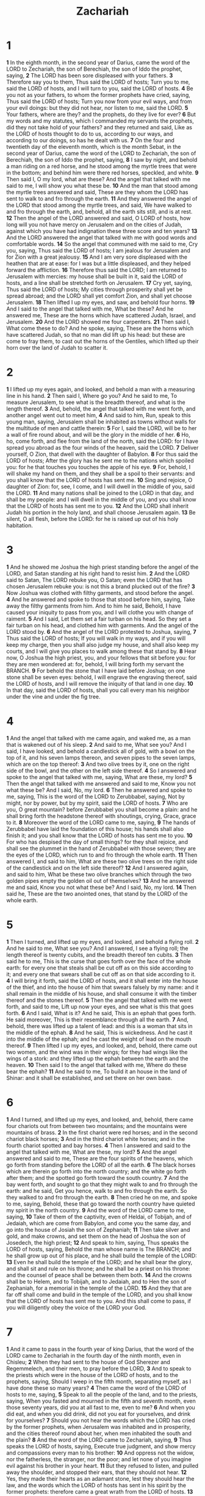 #+title: Zachariah

* 1

*1* In the eighth month, in the second year of Darius, came the word of the LORD to Zechariah, the son of Berechiah, the son of Iddo the prophet, saying,
*2* The LORD has been sore displeased with your fathers.
*3* Therefore say you to them, Thus said the LORD of hosts; Turn you to me, said the LORD of hosts, and I will turn to you, said the LORD of hosts.
*4* Be you not as your fathers, to whom the former prophets have cried, saying, Thus said the LORD of hosts; Turn you now from your evil ways, and from your evil doings: but they did not hear, nor listen to me, said the LORD.
*5* Your fathers, where are they? and the prophets, do they live for ever?
*6* But my words and my statutes, which I commanded my servants the prophets, did they not take hold of your fathers? and they returned and said, Like as the LORD of hosts thought to do to us, according to our ways, and according to our doings, so has he dealt with us.
*7* On the four and twentieth day of the eleventh month, which is the month Sebat, in the second year of Darius, came the word of the LORD to Zechariah, the son of Berechiah, the son of Iddo the prophet, saying,
*8* I saw by night, and behold a man riding on a red horse, and he stood among the myrtle trees that were in the bottom; and behind him were there red horses, speckled, and white.
*9* Then said I, O my lord, what are these? And the angel that talked with me said to me, I will show you what these be.
*10* And the man that stood among the myrtle trees answered and said, These are they whom the LORD has sent to walk to and fro through the earth.
*11* And they answered the angel of the LORD that stood among the myrtle trees, and said, We have walked to and fro through the earth, and, behold, all the earth sits still, and is at rest.
*12* Then the angel of the LORD answered and said, O LORD of hosts, how long will you not have mercy on Jerusalem and on the cities of Judah, against which you have had indignation these three score and ten years?
*13* And the LORD answered the angel that talked with me with good words and comfortable words.
*14* So the angel that communed with me said to me, Cry you, saying, Thus said the LORD of hosts; I am jealous for Jerusalem and for Zion with a great jealousy.
*15* And I am very sore displeased with the heathen that are at ease: for I was but a little displeased, and they helped forward the affliction.
*16* Therefore thus said the LORD; I am returned to Jerusalem with mercies: my house shall be built in it, said the LORD of hosts, and a line shall be stretched forth on Jerusalem.
*17* Cry yet, saying, Thus said the LORD of hosts; My cities through prosperity shall yet be spread abroad; and the LORD shall yet comfort Zion, and shall yet choose Jerusalem.
*18* Then lifted I up my eyes, and saw, and behold four horns.
*19* And I said to the angel that talked with me, What be these? And he answered me, These are the horns which have scattered Judah, Israel, and Jerusalem.
*20* And the LORD showed me four carpenters.
*21* Then said I, What come these to do? And he spoke, saying, These are the horns which have scattered Judah, so that no man did lift up his head: but these are come to fray them, to cast out the horns of the Gentiles, which lifted up their horn over the land of Judah to scatter it.
* 2
*1* I lifted up my eyes again, and looked, and behold a man with a measuring line in his hand.
*2* Then said I, Where go you? And he said to me, To measure Jerusalem, to see what is the breadth thereof, and what is the length thereof.
*3* And, behold, the angel that talked with me went forth, and another angel went out to meet him,
*4* And said to him, Run, speak to this young man, saying, Jerusalem shall be inhabited as towns without walls for the multitude of men and cattle therein:
*5* For I, said the LORD, will be to her a wall of fire round about, and will be the glory in the middle of her.
*6* Ho, ho, come forth, and flee from the land of the north, said the LORD: for I have spread you abroad as the four winds of the heaven, said the LORD.
*7* Deliver yourself, O Zion, that dwell with the daughter of Babylon.
*8* For thus said the LORD of hosts; After the glory has he sent me to the nations which spoiled you: for he that touches you touches the apple of his eye.
*9* For, behold, I will shake my hand on them, and they shall be a spoil to their servants: and you shall know that the LORD of hosts has sent me.
*10* Sing and rejoice, O daughter of Zion: for, see, I come, and I will dwell in the middle of you, said the LORD.
*11* And many nations shall be joined to the LORD in that day, and shall be my people: and I will dwell in the middle of you, and you shall know that the LORD of hosts has sent me to you.
*12* And the LORD shall inherit Judah his portion in the holy land, and shall choose Jerusalem again.
*13* Be silent, O all flesh, before the LORD: for he is raised up out of his holy habitation.
* 3
*1* And he showed me Joshua the high priest standing before the angel of the LORD, and Satan standing at his right hand to resist him.
*2* And the LORD said to Satan, The LORD rebuke you, O Satan; even the LORD that has chosen Jerusalem rebuke you: is not this a brand plucked out of the fire?
*3* Now Joshua was clothed with filthy garments, and stood before the angel.
*4* And he answered and spoke to those that stood before him, saying, Take away the filthy garments from him. And to him he said, Behold, I have caused your iniquity to pass from you, and I will clothe you with change of raiment.
*5* And I said, Let them set a fair turban on his head. So they set a fair turban on his head, and clothed him with garments. And the angel of the LORD stood by.
*6* And the angel of the LORD protested to Joshua, saying,
*7* Thus said the LORD of hosts; If you will walk in my ways, and if you will keep my charge, then you shall also judge my house, and shall also keep my courts, and I will give you places to walk among these that stand by.
*8* Hear now, O Joshua the high priest, you, and your fellows that sit before you: for they are men wondered at: for, behold, I will bring forth my servant the BRANCH.
*9* For behold the stone that I have laid before Joshua; on one stone shall be seven eyes: behold, I will engrave the engraving thereof, said the LORD of hosts, and I will remove the iniquity of that land in one day.
*10* In that day, said the LORD of hosts, shall you call every man his neighbor under the vine and under the fig tree.
* 4
*1* And the angel that talked with me came again, and waked me, as a man that is wakened out of his sleep.
*2* And said to me, What see you? And I said, I have looked, and behold a candlestick all of gold, with a bowl on the top of it, and his seven lamps thereon, and seven pipes to the seven lamps, which are on the top thereof:
*3* And two olive trees by it, one on the right side of the bowl, and the other on the left side thereof.
*4* So I answered and spoke to the angel that talked with me, saying, What are these, my lord?
*5* Then the angel that talked with me answered and said to me, Know you not what these be? And I said, No, my lord.
*6* Then he answered and spoke to me, saying, This is the word of the LORD to Zerubbabel, saying, Not by might, nor by power, but by my spirit, said the LORD of hosts.
*7* Who are you, O great mountain? before Zerubbabel you shall become a plain: and he shall bring forth the headstone thereof with shoutings, crying, Grace, grace to it.
*8* Moreover the word of the LORD came to me, saying,
*9* The hands of Zerubbabel have laid the foundation of this house; his hands shall also finish it; and you shall know that the LORD of hosts has sent me to you.
*10* For who has despised the day of small things? for they shall rejoice, and shall see the plummet in the hand of Zerubbabel with those seven; they are the eyes of the LORD, which run to and fro through the whole earth.
*11* Then answered I, and said to him, What are these two olive trees on the right side of the candlestick and on the left side thereof?
*12* And I answered again, and said to him, What be these two olive branches which through the two golden pipes empty the golden oil out of themselves?
*13* And he answered me and said, Know you not what these be? And I said, No, my lord.
*14* Then said he, These are the two anointed ones, that stand by the LORD of the whole earth.
* 5
*1* Then I turned, and lifted up my eyes, and looked, and behold a flying roll.
*2* And he said to me, What see you? And I answered, I see a flying roll; the length thereof is twenty cubits, and the breadth thereof ten cubits.
*3* Then said he to me, This is the curse that goes forth over the face of the whole earth: for every one that steals shall be cut off as on this side according to it; and every one that swears shall be cut off as on that side according to it.
*4* I will bring it forth, said the LORD of hosts, and it shall enter into the house of the thief, and into the house of him that swears falsely by my name: and it shall remain in the middle of his house, and shall consume it with the timber thereof and the stones thereof.
*5* Then the angel that talked with me went forth, and said to me, Lift up now your eyes, and see what is this that goes forth.
*6* And I said, What is it? And he said, This is an ephah that goes forth. He said moreover, This is their resemblance through all the earth.
*7* And, behold, there was lifted up a talent of lead: and this is a woman that sits in the middle of the ephah.
*8* And he said, This is wickedness. And he cast it into the middle of the ephah; and he cast the weight of lead on the mouth thereof.
*9* Then lifted I up my eyes, and looked, and, behold, there came out two women, and the wind was in their wings; for they had wings like the wings of a stork: and they lifted up the ephah between the earth and the heaven.
*10* Then said I to the angel that talked with me, Where do these bear the ephah?
*11* And he said to me, To build it an house in the land of Shinar: and it shall be established, and set there on her own base.
* 6
*1* And I turned, and lifted up my eyes, and looked, and, behold, there came four chariots out from between two mountains; and the mountains were mountains of brass.
*2* In the first chariot were red horses; and in the second chariot black horses;
*3* And in the third chariot white horses; and in the fourth chariot spotted and bay horses.
*4* Then I answered and said to the angel that talked with me, What are these, my lord?
*5* And the angel answered and said to me, These are the four spirits of the heavens, which go forth from standing before the LORD of all the earth.
*6* The black horses which are therein go forth into the north country; and the white go forth after them; and the spotted go forth toward the south country.
*7* And the bay went forth, and sought to go that they might walk to and fro through the earth: and he said, Get you hence, walk to and fro through the earth. So they walked to and fro through the earth.
*8* Then cried he on me, and spoke to me, saying, Behold, these that go toward the north country have quieted my spirit in the north country.
*9* And the word of the LORD came to me, saying,
*10* Take of them of the captivity, even of Heldai, of Tobijah, and of Jedaiah, which are come from Babylon, and come you the same day, and go into the house of Josiah the son of Zephaniah;
*11* Then take silver and gold, and make crowns, and set them on the head of Joshua the son of Josedech, the high priest;
*12* And speak to him, saying, Thus speaks the LORD of hosts, saying, Behold the man whose name is The BRANCH; and he shall grow up out of his place, and he shall build the temple of the LORD:
*13* Even he shall build the temple of the LORD; and he shall bear the glory, and shall sit and rule on his throne; and he shall be a priest on his throne: and the counsel of peace shall be between them both.
*14* And the crowns shall be to Helem, and to Tobijah, and to Jedaiah, and to Hen the son of Zephaniah, for a memorial in the temple of the LORD.
*15* And they that are far off shall come and build in the temple of the LORD, and you shall know that the LORD of hosts has sent me to you. And this shall come to pass, if you will diligently obey the voice of the LORD your God.
* 7
*1* And it came to pass in the fourth year of king Darius, that the word of the LORD came to Zechariah in the fourth day of the ninth month, even in Chisleu;
*2* When they had sent to the house of God Sherezer and Regemmelech, and their men, to pray before the LORD,
*3* And to speak to the priests which were in the house of the LORD of hosts, and to the prophets, saying, Should I weep in the fifth month, separating myself, as I have done these so many years?
*4* Then came the word of the LORD of hosts to me, saying,
*5* Speak to all the people of the land, and to the priests, saying, When you fasted and mourned in the fifth and seventh month, even those seventy years, did you at all fast to me, even to me?
*6* And when you did eat, and when you did drink, did not you eat for yourselves, and drink for yourselves?
*7* Should you not hear the words which the LORD has cried by the former prophets, when Jerusalem was inhabited and in prosperity, and the cities thereof round about her, when men inhabited the south and the plain?
*8* And the word of the LORD came to Zechariah, saying,
*9* Thus speaks the LORD of hosts, saying, Execute true judgment, and show mercy and compassions every man to his brother:
*10* And oppress not the widow, nor the fatherless, the stranger, nor the poor; and let none of you imagine evil against his brother in your heart.
*11* But they refused to listen, and pulled away the shoulder, and stopped their ears, that they should not hear.
*12* Yes, they made their hearts as an adamant stone, lest they should hear the law, and the words which the LORD of hosts has sent in his spirit by the former prophets: therefore came a great wrath from the LORD of hosts.
*13* Therefore it is come to pass, that as he cried, and they would not hear; so they cried, and I would not hear, said the LORD of hosts:
*14* But I scattered them with a whirlwind among all the nations whom they knew not. Thus the land was desolate after them, that no man passed through nor returned: for they laid the pleasant land desolate.
* 8
*1* Again the word of the LORD of hosts came to me, saying,
*2* Thus said the LORD of hosts; I was jealous for Zion with great jealousy, and I was jealous for her with great fury.
*3* Thus said the LORD; I am returned to Zion, and will dwell in the middle of Jerusalem: and Jerusalem shall be called a city of truth; and the mountain of the LORD of hosts the holy mountain.
*4* Thus said the LORD of hosts; There shall yet old men and old women dwell in the streets of Jerusalem, and every man with his staff in his hand for very age.
*5* And the streets of the city shall be full of boys and girls playing in the streets thereof.
*6* Thus said the LORD of hosts; If it be marvelous in the eyes of the remnant of this people in these days, should it also be marvelous in my eyes? said the LORD of hosts.
*7* Thus said the LORD of hosts; Behold, I will save my people from the east country, and from the west country;
*8* And I will bring them, and they shall dwell in the middle of Jerusalem: and they shall be my people, and I will be their God, in truth and in righteousness.
*9* Thus said the LORD of hosts; Let your hands be strong, you that hear in these days these words by the mouth of the prophets, which were in the day that the foundation of the house of the LORD of hosts was laid, that the temple might be built.
*10* For before these days there was no hire for man, nor any hire for beast; neither was there any peace to him that went out or came in because of the affliction: for I set all men every one against his neighbor.
*11* But now I will not be to the residue of this people as in the former days, said the LORD of hosts.
*12* For the seed shall be prosperous; the vine shall give her fruit, and the ground shall give her increase, and the heavens shall give their dew; and I will cause the remnant of this people to possess all these things.
*13* And it shall come to pass, that as you were a curse among the heathen, O house of Judah, and house of Israel; so will I save you, and you shall be a blessing: fear not, but let your hands be strong.
*14* For thus said the LORD of hosts; As I thought to punish you, when your fathers provoked me to wrath, said the LORD of hosts, and I repented not:
*15* So again have I thought in these days to do well to Jerusalem and to the house of Judah: fear you not.
*16* These are the things that you shall do; Speak you every man the truth to his neighbor; execute the judgment of truth and peace in your gates:
*17* And let none of you imagine evil in your hearts against his neighbor; and love no false oath: for all these are things that I hate, said the LORD.
*18* And the word of the LORD of hosts came to me, saying,
*19* Thus said the LORD of hosts; The fast of the fourth month, and the fast of the fifth, and the fast of the seventh, and the fast of the tenth, shall be to the house of Judah joy and gladness, and cheerful feasts; therefore love the truth and peace.
*20* Thus said the LORD of hosts; It shall yet come to pass, that there shall come people, and the inhabitants of many cities:
*21* And the inhabitants of one city shall go to another, saying, Let us go speedily to pray before the LORD, and to seek the LORD of hosts: I will go also.
*22* Yes, many people and strong nations shall come to seek the LORD of hosts in Jerusalem, and to pray before the LORD.
*23* Thus said the LORD of hosts; In those days it shall come to pass, that ten men shall take hold out of all languages of the nations, even shall take hold of the skirt of him that is a Jew, saying, We will go with you: for we have heard that God is with you.
* 9
*1* The burden of the word of the LORD in the land of Hadrach, and Damascus shall be the rest thereof: when the eyes of man, as of all the tribes of Israel, shall be toward the LORD.
*2* And Hamath also shall border thereby; Tyrus, and Zidon, though it be very wise.
*3* And Tyrus did build herself a strong hold, and heaped up silver as the dust, and fine gold as the mire of the streets.
*4* Behold, the LORD will cast her out, and he will smite her power in the sea; and she shall be devoured with fire.
*5* Ashkelon shall see it, and fear; Gaza also shall see it, and be very sorrowful, and Ekron; for her expectation shall be ashamed; and the king shall perish from Gaza, and Ashkelon shall not be inhabited.
*6* And a bastard shall dwell in Ashdod, and I will cut off the pride of the Philistines.
*7* And I will take away his blood out of his mouth, and his abominations from between his teeth: but he that remains, even he, shall be for our God, and he shall be as a governor in Judah, and Ekron as a Jebusite.
*8* And I will encamp about my house because of the army, because of him that passes by, and because of him that returns: and no oppressor shall pass through them any more: for now have I seen with my eyes.
*9* Rejoice greatly, O daughter of Zion; shout, O daughter of Jerusalem: behold, your King comes to you: he is just, and having salvation; lowly, and riding on an ass, and on a colt the foal of an ass.
*10* And I will cut off the chariot from Ephraim, and the horse from Jerusalem, and the battle bow shall be cut off: and he shall speak peace to the heathen: and his dominion shall be from sea even to sea, and from the river even to the ends of the earth.
*11* As for you also, by the blood of your covenant I have sent forth your prisoners out of the pit wherein is no water.
*12* Turn you to the strong hold, you prisoners of hope: even to day do I declare that I will render double to you;
*13* When I have bent Judah for me, filled the bow with Ephraim, and raised up your sons, O Zion, against your sons, O Greece, and made you as the sword of a mighty man.
*14* And the LORD shall be seen over them, and his arrow shall go forth as the lightning: and the LORD God shall blow the trumpet, and shall go with whirlwinds of the south.
*15* The LORD of hosts shall defend them; and they shall devour, and subdue with sling stones; and they shall drink, and make a noise as through wine; and they shall be filled like bowls, and as the corners of the altar.
*16* And the LORD their God shall save them in that day as the flock of his people: for they shall be as the stones of a crown, lifted up as an ensign on his land.
*17* For how great is his goodness, and how great is his beauty! corn shall make the young men cheerful, and new wine the maids.
* 10
*1* Ask you of the LORD rain in the time of the latter rain; so the LORD shall make bright clouds, and give them showers of rain, to every one grass in the field.
*2* For the idols have spoken vanity, and the diviners have seen a lie, and have told false dreams; they comfort in vain: therefore they went their way as a flock, they were troubled, because there was no shepherd.
*3* My anger was kindled against the shepherds, and I punished the goats: for the LORD of hosts has visited his flock the house of Judah, and has made them as his goodly horse in the battle.
*4* Out of him came forth the corner, out of him the nail, out of him the battle bow, out of him every oppressor together.
*5* And they shall be as mighty men, which tread down their enemies in the mire of the streets in the battle: and they shall fight, because the LORD is with them, and the riders on horses shall be confounded.
*6* And I will strengthen the house of Judah, and I will save the house of Joseph, and I will bring them again to place them; for I have mercy on them: and they shall be as though I had not cast them off: for I am the LORD their God, and will hear them.
*7* And they of Ephraim shall be like a mighty man, and their heart shall rejoice as through wine: yes, their children shall see it, and be glad; their heart shall rejoice in the LORD.
*8* I will hiss for them, and gather them; for I have redeemed them: and they shall increase as they have increased.
*9* And I will sow them among the people: and they shall remember me in far countries; and they shall live with their children, and turn again.
*10* I will bring them again also out of the land of Egypt, and gather them out of Assyria; and I will bring them into the land of Gilead and Lebanon; and place shall not be found for them.
*11* And he shall pass through the sea with affliction, and shall smite the waves in the sea, and all the deeps of the river shall dry up: and the pride of Assyria shall be brought down, and the scepter of Egypt shall depart away.
*12* And I will strengthen them in the LORD; and they shall walk up and down in his name, said the LORD.
* 11
*1* Open your doors, O Lebanon, that the fire may devour your cedars.
*2* Howl, fir tree; for the cedar is fallen; because the mighty are spoiled: howl, O you oaks of Bashan; for the forest of the vintage is come down.
*3* There is a voice of the howling of the shepherds; for their glory is spoiled: a voice of the roaring of young lions; for the pride of Jordan is spoiled.
*4* Thus said the LORD my God; Feed the flock of the slaughter;
*5* Whose possessors slay them, and hold themselves not guilty: and they that sell them say, Blessed be the LORD; for I am rich: and their own shepherds pity them not.
*6* For I will no more pity the inhabitants of the land, said the LORD: but, see, I will deliver the men every one into his neighbor's hand, and into the hand of his king: and they shall smite the land, and out of their hand I will not deliver them.
*7* And I will feed the flock of slaughter, even you, O poor of the flock. And I took to me two staves; the one I called Beauty, and the other I called Bands; and I fed the flock.
*8* Three shepherds also I cut off in one month; and my soul loathed them, and their soul also abhorred me.
*9* Then said I, I will not feed you: that that dies, let it die; and that that is to be cut off, let it be cut off; and let the rest eat every one the flesh of another.
*10* And I took my staff, even Beauty, and cut it asunder, that I might break my covenant which I had made with all the people.
*11* And it was broken in that day: and so the poor of the flock that waited on me knew that it was the word of the LORD.
*12* And I said to them, If you think good, give me my price; and if not, forbear. So they weighed for my price thirty pieces of silver.
*13* And the LORD said to me, Cast it to the potter: a goodly price that I was priced at of them. And I took the thirty pieces of silver, and cast them to the potter in the house of the LORD.
*14* Then I cut asunder my other staff, even Bands, that I might break the brotherhood between Judah and Israel.
*15* And the LORD said to me, Take to you yet the instruments of a foolish shepherd.
*16* For, see, I will raise up a shepherd in the land, which shall not visit those that be cut off, neither shall seek the young one, nor heal that that is broken, nor feed that that stands still: but he shall eat the flesh of the fat, and tear their claws in pieces.
*17* Woe to the idol shepherd that leaves the flock! the sword shall be on his arm, and on his right eye: his arm shall be clean dried up, and his right eye shall be utterly darkened.
* 12
*1* The burden of the word of the LORD for Israel, said the LORD, which stretches forth the heavens, and lays the foundation of the earth, and forms the spirit of man within him.
*2* Behold, I will make Jerusalem a cup of trembling to all the people round about, when they shall be in the siege both against Judah and against Jerusalem.
*3* And in that day will I make Jerusalem a burdensome stone for all people: all that burden themselves with it shall be cut in pieces, though all the people of the earth be gathered together against it.
*4* In that day, said the LORD, I will smite every horse with astonishment, and his rider with madness: and I will open my eyes on the house of Judah, and will smite every horse of the people with blindness.
*5* And the governors of Judah shall say in their heart, The inhabitants of Jerusalem shall be my strength in the LORD of hosts their God.
*6* In that day will I make the governors of Judah like an hearth of fire among the wood, and like a torch of fire in a sheaf; and they shall devour all the people round about, on the right hand and on the left: and Jerusalem shall be inhabited again in her own place, even in Jerusalem.
*7* The LORD also shall save the tents of Judah first, that the glory of the house of David and the glory of the inhabitants of Jerusalem do not magnify themselves against Judah.
*8* In that day shall the LORD defend the inhabitants of Jerusalem; and he that is feeble among them at that day shall be as David; and the house of David shall be as God, as the angel of the LORD before them.
*9* And it shall come to pass in that day, that I will seek to destroy all the nations that come against Jerusalem.
*10* And I will pour on the house of David, and on the inhabitants of Jerusalem, the spirit of grace and of supplications: and they shall look on me whom they have pierced, and they shall mourn for him, as one mourns for his only son, and shall be in bitterness for him, as one that is in bitterness for his firstborn.
*11* In that day shall there be a great mourning in Jerusalem, as the mourning of Hadadrimmon in the valley of Megiddon.
*12* And the land shall mourn, every family apart; the family of the house of David apart, and their wives apart; the family of the house of Nathan apart, and their wives apart;
*13* The family of the house of Levi apart, and their wives apart; the family of Shimei apart, and their wives apart;
*14* All the families that remain, every family apart, and their wives apart.
* 13
*1* In that day there shall be a fountain opened to the house of David and to the inhabitants of Jerusalem for sin and for uncleanness.
*2* And it shall come to pass in that day, said the LORD of hosts, that I will cut off the names of the idols out of the land, and they shall no more be remembered: and also I will cause the prophets and the unclean spirit to pass out of the land.
*3* And it shall come to pass, that when any shall yet prophesy, then his father and his mother that begat him shall say to him, You shall not live; for you speak lies in the name of the LORD: and his father and his mother that begat him shall thrust him through when he prophesies.
*4* And it shall come to pass in that day, that the prophets shall be ashamed every one of his vision, when he has prophesied; neither shall they wear a rough garment to deceive:
*5* But he shall say, I am no prophet, I am an farmer; for man taught me to keep cattle from my youth.
*6* And one shall say to him, What are these wounds in your hands? Then he shall answer, Those with which I was wounded in the house of my friends.
*7* Awake, O sword, against my shepherd, and against the man that is my fellow, said the LORD of hosts: smite the shepherd, and the sheep shall be scattered: and I will turn my hand on the little ones.
*8* And it shall come to pass, that in all the land, said the LORD, two parts therein shall be cut off and die; but the third shall be left therein.
*9* And I will bring the third part through the fire, and will refine them as silver is refined, and will try them as gold is tried: they shall call on my name, and I will hear them: I will say, It is my people: and they shall say, The LORD is my God.
* 14
*1* Behold, the day of the LORD comes, and your spoil shall be divided in the middle of you.
*2* For I will gather all nations against Jerusalem to battle; and the city shall be taken, and the houses rifled, and the women ravished; and half of the city shall go forth into captivity, and the residue of the people shall not be cut off from the city.
*3* Then shall the LORD go forth, and fight against those nations, as when he fought in the day of battle.
*4* And his feet shall stand in that day on the mount of Olives, which is before Jerusalem on the east, and the mount of Olives shall split in the middle thereof toward the east and toward the west, and there shall be a very great valley; and half of the mountain shall remove toward the north, and half of it toward the south.
*5* And you shall flee to the valley of the mountains; for the valley of the mountains shall reach to Azal: yes, you shall flee, like as you fled from before the earthquake in the days of Uzziah king of Judah: and the LORD my God shall come, and all the saints with you.
*6* And it shall come to pass in that day, that the light shall not be clear, nor dark:
*7* But it shall be one day which shall be known to the LORD, not day, nor night: but it shall come to pass, that at evening time it shall be light.
*8* And it shall be in that day, that living waters shall go out from Jerusalem; half of them toward the former sea, and half of them toward the hinder sea: in summer and in winter shall it be.
*9* And the LORD shall be king over all the earth: in that day shall there be one LORD, and his name one.
*10* All the land shall be turned as a plain from Geba to Rimmon south of Jerusalem: and it shall be lifted up, and inhabited in her place, from Benjamin's gate to the place of the first gate, to the corner gate, and from the tower of Hananeel to the king's winepresses.
*11* And men shall dwell in it, and there shall be no more utter destruction; but Jerusalem shall be safely inhabited.
*12* And this shall be the plague with which the LORD will smite all the people that have fought against Jerusalem; Their flesh shall consume away while they stand on their feet, and their eyes shall consume away in their holes, and their tongue shall consume away in their mouth.
*13* And it shall come to pass in that day, that a great tumult from the LORD shall be among them; and they shall lay hold every one on the hand of his neighbor, and his hand shall rise up against the hand of his neighbor.
*14* And Judah also shall fight at Jerusalem; and the wealth of all the heathen round about shall be gathered together, gold, and silver, and apparel, in great abundance.
*15* And so shall be the plague of the horse, of the mule, of the camel, and of the ass, and of all the beasts that shall be in these tents, as this plague.
*16* And it shall come to pass, that every one that is left of all the nations which came against Jerusalem shall even go up from year to year to worship the King, the LORD of hosts, and to keep the feast of tabernacles.
*17* And it shall be, that whoever will not come up of all the families of the earth to Jerusalem to worship the King, the LORD of hosts, even on them shall be no rain.
*18* And if the family of Egypt go not up, and come not, that have no rain; there shall be the plague, with which the LORD will smite the heathen that come not up to keep the feast of tabernacles.
*19* This shall be the punishment of Egypt, and the punishment of all nations that come not up to keep the feast of tabernacles.
*20* In that day shall there be on the bells of the horses, HOLINESS UNTO THE LORD; and the pots in the LORD's house shall be like the bowls before the altar.
*21* Yes, every pot in Jerusalem and in Judah shall be holiness to the LORD of hosts: and all they that sacrifice shall come and take of them, and seethe therein: and in that day there shall be no more the Canaanite in the house of the LORD of hosts.
